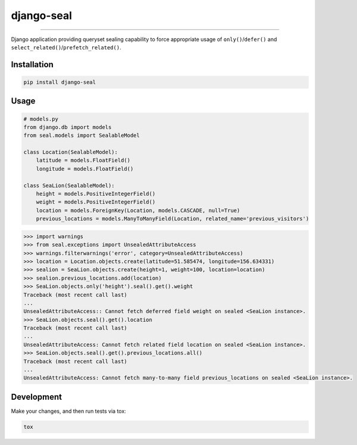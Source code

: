 django-seal
===========

.. image:: https://publicdomainvectors.org/photos/Seal2.png
    :target: https://publicdomainvectors.org
    :alt: Seal

------------

.. image:: https://travis-ci.org/charettes/django-seal.svg?branch=master
    :target: https://travis-ci.org/charettes/django-seal
    :alt: Build Status

.. image:: https://coveralls.io/repos/github/charettes/django-seal/badge.svg?branch=master
    :target: https://coveralls.io/github/charettes/django-seal?branch=master
    :alt: Coverage status


Django application providing queryset sealing capability to force appropriate usage of ``only()``/``defer()`` and
``select_related()``/``prefetch_related()``.

Installation
------------

.. code:: sh

    pip install django-seal

Usage
-----

.. code:: python

    # models.py
    from django.db import models
    from seal.models import SealableModel

    class Location(SealableModel):
        latitude = models.FloatField()
        longitude = models.FloatField()

    class SeaLion(SealableModel):
        height = models.PositiveIntegerField()
        weight = models.PositiveIntegerField()
        location = models.ForeignKey(Location, models.CASCADE, null=True)
        previous_locations = models.ManyToManyField(Location, related_name='previous_visitors')

.. code:: python

    >>> import warnings
    >>> from seal.exceptions import UnsealedAttributeAccess
    >>> warnings.filterwarnings('error', category=UnsealedAttributeAccess)
    >>> location = Location.objects.create(latitude=51.585474, longitude=156.634331)
    >>> sealion = SeaLion.objects.create(height=1, weight=100, location=location)
    >>> sealion.previous_locations.add(location)
    >>> SeaLion.objects.only('height').seal().get().weight
    Traceback (most recent call last)
    ...
    UnsealedAttributeAccess:: Cannot fetch deferred field weight on sealed <SeaLion instance>.
    >>> SeaLion.objects.seal().get().location
    Traceback (most recent call last)
    ...
    UnsealedAttributeAccess: Cannot fetch related field location on sealed <SeaLion instance>.
    >>> SeaLion.objects.seal().get().previous_locations.all()
    Traceback (most recent call last)
    ...
    UnsealedAttributeAccess: Cannot fetch many-to-many field previous_locations on sealed <SeaLion instance>.

Development
-----------

Make your changes, and then run tests via tox:

.. code:: sh

    tox
